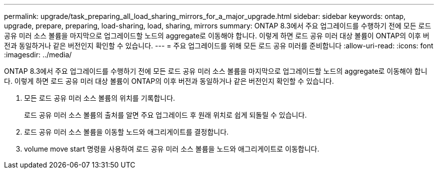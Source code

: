 ---
permalink: upgrade/task_preparing_all_load_sharing_mirrors_for_a_major_upgrade.html 
sidebar: sidebar 
keywords: ontap, upgrade, prepare, preparing, load-sharing, load, sharing, mirrors 
summary: ONTAP 8.3에서 주요 업그레이드를 수행하기 전에 모든 로드 공유 미러 소스 볼륨을 마지막으로 업그레이드할 노드의 aggregate로 이동해야 합니다. 이렇게 하면 로드 공유 미러 대상 볼륨이 ONTAP의 이후 버전과 동일하거나 같은 버전인지 확인할 수 있습니다. 
---
= 주요 업그레이드를 위해 모든 로드 공유 미러를 준비합니다
:allow-uri-read: 
:icons: font
:imagesdir: ../media/


[role="lead"]
ONTAP 8.3에서 주요 업그레이드를 수행하기 전에 모든 로드 공유 미러 소스 볼륨을 마지막으로 업그레이드할 노드의 aggregate로 이동해야 합니다. 이렇게 하면 로드 공유 미러 대상 볼륨이 ONTAP의 이후 버전과 동일하거나 같은 버전인지 확인할 수 있습니다.

. 모든 로드 공유 미러 소스 볼륨의 위치를 기록합니다.
+
로드 공유 미러 소스 볼륨의 출처를 알면 주요 업그레이드 후 원래 위치로 쉽게 되돌릴 수 있습니다.

. 로드 공유 미러 소스 볼륨을 이동할 노드와 애그리게이트를 결정합니다.
. volume move start 명령을 사용하여 로드 공유 미러 소스 볼륨을 노드와 애그리게이트로 이동합니다.

